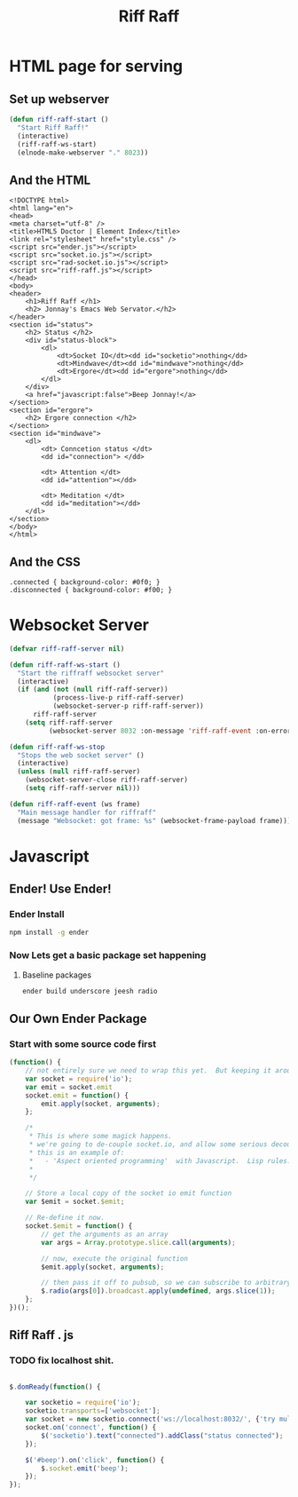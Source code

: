 #+title: Riff Raff

* HTML page for serving
** Set up webserver

#+begin_src emacs-lisp
  (defun riff-raff-start ()
    "Start Riff Raff!"
    (interactive)
    (riff-raff-ws-start)
    (elnode-make-webserver "." 8023))
#+end_src

** And the HTML
#+begin_src nxml :tangle index.html
  <!DOCTYPE html>
  <html lang="en">
  <head>
  <meta charset="utf-8" />
  <title>HTML5 Doctor | Element Index</title>
  <link rel="stylesheet" href="style.css" />
  <script src="ender.js"></script>
  <script src="socket.io.js"></script>      
  <script src="rad-socket.io.js"></script>
  <script src="riff-raff.js"></script>
  </head>
  <body>
  <header> 
      <h1>Riff Raff </h1>
      <h2> Jonnay's Emacs Web Servator.</h2>
  </header>
  <section id="status">
      <h2> Status </h2>
      <div id="status-block">
          <dl>
              <dt>Socket IO</dt><dd id="socketio">nothing</dd>
              <dt>Mindwave</dt><dd id="mindwave">nothing</dd>
              <dt>Ergore</dt><dd id="ergore">nothing</dd>
          </dl>
      </div>
      <a href="javascript:false">Beep Jonnay!</a>
  </section>
  <section id="ergore">
      <h2> Ergore connection </h2>
  </section>
  <section id="mindwave">
      <dl>
          <dt> Conncetion status </dt>
          <dd id="connection"> </dd>
  
          <dt> Attention </dt>
          <dd id="attention"></dd>
  
          <dt> Meditation </dt>
          <dd id="meditation"></dd>
      </dl>
  </section>
  </body>
  </html>
#+end_src
** And the CSS
#+begin_src 
.connected { background-color: #0f0; }
.disconnected { background-color: #f00; }
#+end_src

* Websocket Server
#+begin_src emacs-lisp :output nil
  (defvar riff-raff-server nil)
  
  (defun riff-raff-ws-start () 
    "Start the riffraff websocket server"
    (interactive)
    (if (and (not (null riff-raff-server))
             (process-live-p riff-raff-server)
             (websocket-server-p riff-raff-server))
        riff-raff-server
      (setq riff-raff-server 
            (websocket-server 8032 :on-message 'riff-raff-event :on-error 'riff-raff-error))))
  
  (defun riff-raff-ws-stop
    "Stops the web socket server" ()
    (interactive)
    (unless (null riff-raff-server)
      (websocket-server-close riff-raff-server)
      (setq riff-raff-server nil)))
  
  (defun riff-raff-event (ws frame)
    "Main message handler for riffraff"
    (message "Websocket: got frame: %s" (websocket-frame-payload frame)))
#+end_src

#+RESULTS:
: riff-raff-event


* Javascript
** Ender! Use Ender!
*** Ender Install
#+begin_src sh :results output
npm install -g ender
#+end_src

#+RESULTS:
: /usr/local/share/npm/bin/ender -> /usr/local/share/npm/lib/node_modules/ender/bin/ender
: ender@0.8.11 /usr/local/share/npm/lib/node_modules/ender
: ├── colors@0.6.0-1
: ├── sink-test@1.0.2
: ├── async@0.1.22
: ├── uglify-js@1.3.0
: └── npm@1.1.26

*** Now Lets get a basic package set happening
**** Baseline  packages
#+begin_src sh :results output
ender build underscore jeesh radio
#+end_src

#+RESULTS:
#+begin_example
[31mWelcome to ENDER - The no-library library[39m
-----------------------------------------
installing packages: "ender-js underscore jeesh radio"...
[33mthis can take a minute...[39m
ender-js@0.4.4 ./node_modules/ender-js 
underscore@1.4.2 ./node_modules/underscore 
radio@0.2.0 ./node_modules/radio 
jeesh@0.0.6 ./node_modules/jeesh 
├── bonzo@1.2.3
├── domready@0.2.11
├── qwery@3.3.11
└── bean@1.0.1
successfully finished installing packages
assembling packages...
[33mender.js successfully built![39m
[33mender.min.js successfully built![39m
#+end_example



** Our Own Ender Package

*** Start with some source code first
#+begin_src js :tangle rad-socket.io.js
  (function() {
      // not entirely sure we need to wrap this yet.  But keeping it around for a bit
      var socket = require('io');
      var emit = socket.emit
      socket.emit = function() {
          emit.apply(socket, arguments);
      };
  
      /*
       * This is where some magick happens.
       * we're going to de-couple socket.io, and allow some serious decoupling via pubsub. 
       * this is an example of:  
       *   - 'Aspect oriented programming'  with Javascript.  Lisp rules.
       * 
       */
  
      // Store a local copy of the socket io emit function 
      var $emit = socket.$emit;  
  
      // Re-define it now. 
      socket.$emit = function() {
          // get the arguments as an array
          var args = Array.prototype.slice.call(arguments);
          
          // now, execute the original function 
          $emit.apply(socket, arguments);
  
          // then pass it off to pubsub, so we can subscribe to arbitrary events
          $.radio(args[0]).broadcast.apply(undefined, args.slice(1));
      };
  })();
  
#+end_src


** Riff Raff . js
*** TODO fix localhost shit.

#+begin_src js :tangle riff-raff.js
  
  $.domReady(function() {
  
      var socketio = require('io');
      socketio.transports=['websocket'];
      var socket = new socketio.connect('ws://localhost:8032/', {'try multiple transports': false, transports: ['websocket']});
      socket.on('connect', function() {
          $('socketio').text("connected").addClass("status connected"); 
      });
  
      $('#beep').on('click', function() {
          $.socket.emit('beep');
      });
  });
#+end_src 

